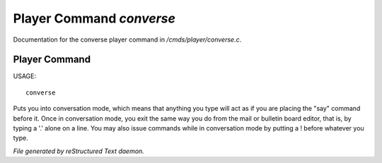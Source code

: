 **************************
Player Command *converse*
**************************

Documentation for the converse player command in */cmds/player/converse.c*.

Player Command
==============

USAGE::

	converse

Puts you into conversation mode, which means that anything you type
will act as if you are placing the "say" command before it.  Once in
conversation mode, you exit the same way you do from the mail or
bulletin board editor, that is, by typing a '.' alone on a line.  You
may also issue commands while in conversation mode by putting a !
before whatever you type.



*File generated by reStructured Text daemon.*

